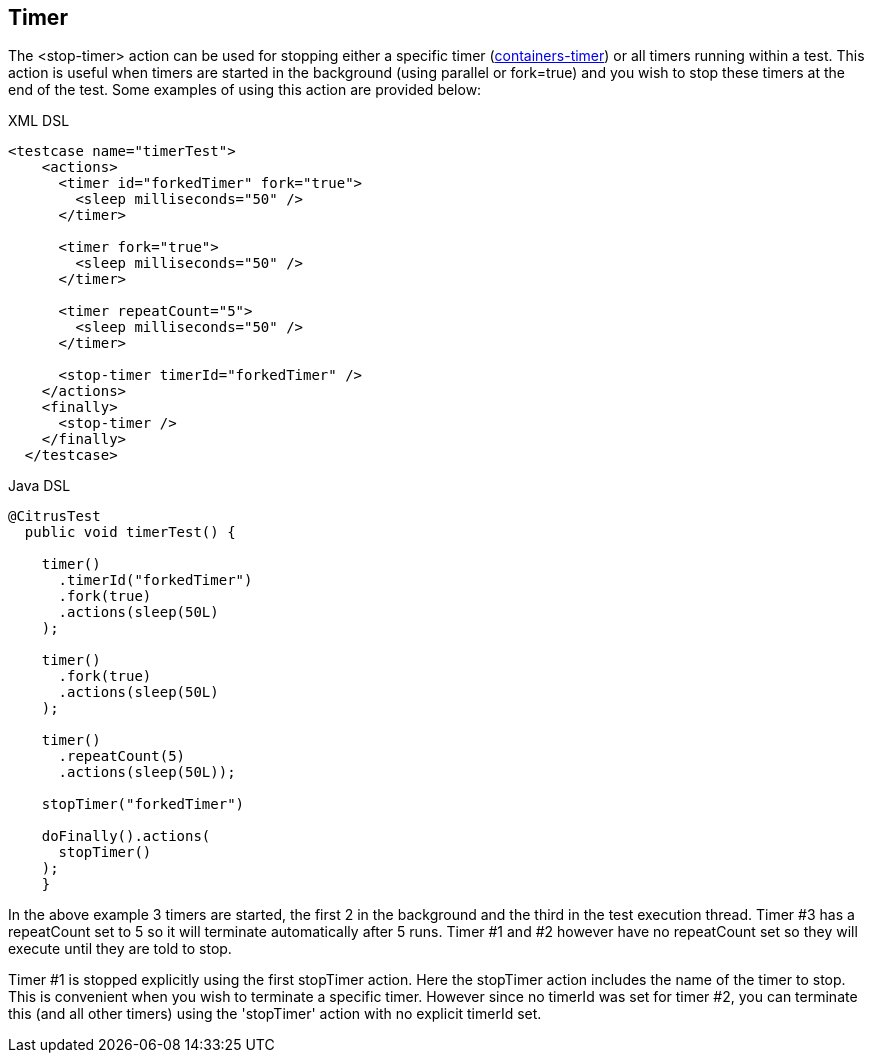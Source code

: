 [[actions-timer]]
== Timer

The <stop-timer> action can be used for stopping either a specific timer (link:#containers-timer[containers-timer]) or all timers running within a test. This action is useful when timers are started in the background (using parallel or fork=true) and you wish to stop these timers at the end of the test. Some examples of using this action are provided below:

.XML DSL
[source,xml]
----
<testcase name="timerTest">
    <actions>
      <timer id="forkedTimer" fork="true">
        <sleep milliseconds="50" />
      </timer>

      <timer fork="true">
        <sleep milliseconds="50" />
      </timer>

      <timer repeatCount="5">
        <sleep milliseconds="50" />
      </timer>

      <stop-timer timerId="forkedTimer" />
    </actions>
    <finally>
      <stop-timer />
    </finally>
  </testcase>
----

.Java DSL
[source,java]
----
@CitrusTest
  public void timerTest() {

    timer()
      .timerId("forkedTimer")
      .fork(true)
      .actions(sleep(50L)
    );

    timer()
      .fork(true)
      .actions(sleep(50L)
    );

    timer()
      .repeatCount(5)
      .actions(sleep(50L));

    stopTimer("forkedTimer")

    doFinally().actions(
      stopTimer()
    );
    }
----

In the above example 3 timers are started, the first 2 in the background and the third in the test execution thread. Timer #3 has a repeatCount set to 5 so it will terminate automatically after 5 runs. Timer #1 and #2 however have no repeatCount set so they will execute until they are told to stop.

Timer #1 is stopped explicitly using the first stopTimer action. Here the stopTimer action includes the name of the timer to stop. This is convenient when you wish to terminate a specific timer. However since no timerId was set for timer #2, you can terminate this (and all other timers) using the 'stopTimer' action with no explicit timerId set.
